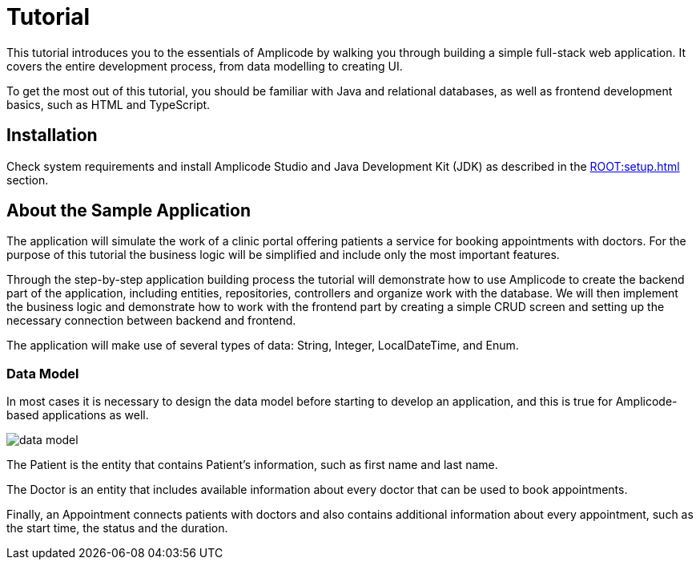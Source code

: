 = Tutorial

This tutorial introduces you to the essentials of Amplicode by walking you through building a simple full-stack web application. It covers the entire development process, from data modelling to creating UI.

To get the most out of this tutorial, you should be familiar with Java and relational databases, as well as frontend development basics, such as HTML and TypeScript.

[[install]]
== Installation

Check system requirements and install Amplicode Studio and Java Development Kit (JDK) as described in the xref:ROOT:setup.adoc[] section.

[[about-app]]
== About the Sample Application

The application will simulate the work of a clinic portal offering patients a service for booking appointments with doctors. For the purpose of this tutorial the business logic will be simplified and include only the most important features.

Through the step-by-step application building process the tutorial will demonstrate how to use Amplicode to create the backend part of the application, including entities, repositories, controllers and organize work with the database. We will then implement the business logic and demonstrate how to work with the frontend part by creating a simple CRUD screen and setting up the necessary connection between backend and frontend.

The application will make use of several types of data: String, Integer, LocalDateTime, and Enum.

[[data-model]]
=== Data Model

In most cases it is necessary to design the data model before starting to develop an application, and this is true for Amplicode-based applications as well.

image::data-model.png[align=center]

The Patient is the entity that contains Patient's  information, such as first name and last name.

The Doctor is an entity that includes available information about every doctor that can be used to book appointments.

Finally, an Appointment connects patients with doctors and also contains additional information about every appointment, such as the start time, the status and the duration.


